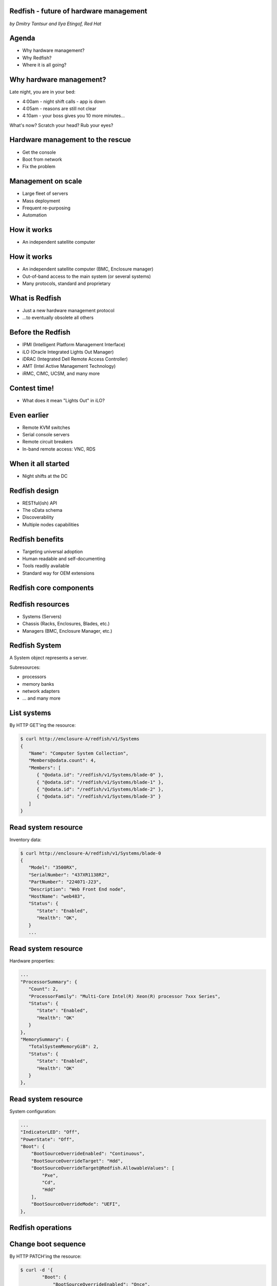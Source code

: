 
Redfish - future of hardware management
=======================================

*by Dmitry Tantsur and Ilya Etingof, Red Hat*

.. image:: redfish.png
   :align: center

Agenda
======

* Why hardware management?
* Why Redfish?
* Where it is all going?

Why hardware management?
========================

Late night, you are in your bed:

* 4:00am - night shift calls - app is down
* 4:05am - reasons are still not clear
* 4:10am - your boss gives you 10 more minutes...

What's now? Scratch your head? Rub your eyes?

Hardware management to the rescue
=================================

* Get the console
* Boot from network
* Fix the problem

Management on scale
===================

* Large fleet of servers
* Mass deployment
* Frequent re-purposing
* Automation

How it works
============

* An independent satellite computer

.. image:: bmc.svg
   :align: center

How it works
============

* An independent satellite computer (BMC, Enclosure manager)
* Out-of-band access to the main system (or several systems)
* Many protocols, standard and proprietary

What is Redfish
===============

* Just a new hardware management protocol
* ...to eventually obsolete all others

Before the Redfish
==================

* IPMI (Intelligent Platform Management Interface)
* iLO (Oracle Integrated Lights Out Manager)
* iDRAC (Integrated Dell Remote Access Controller)
* AMT (Intel Active Management Technology)
* iRMC, CIMC, UCSM, and many more

Contest time!
=============

* What does it mean "Lights Out" in iLO?

Even earlier
============

* Remote KVM switches
* Serial console servers
* Remote circuit breakers
* In-band remote access: VNC, RDS

When it all started
===================

* Night shifts at the DC

.. image:: data_center_problem.jpg
   :align: center
   :scale: 75%

Redfish design
==============

* RESTful(ish) API
* The oData schema
* Discoverability
* Multiple nodes capabilities

Redfish benefits
================

* Targeting universal adoption
* Human readable and self-documenting
* Tools readily available
* Standard way for OEM extensions

Redfish core components
=======================

.. image:: redfish-components.svg

Redfish resources
=================

* Systems (Servers)
* Chassis (Racks, Enclosures, Blades, etc.)
* Managers (BMC, Enclosure Manager, etc.)

.. image:: redfish-resources.svg

Redfish System
==============

A System object represents a server.

Subresources:

* processors
* memory banks
* network adapters
* ... and many more

List systems
============

By HTTP GET'ing the resource:

.. code-block:: bash

   $ curl http://enclosure-A/redfish/v1/Systems
   {
      "Name": "Computer System Collection",
      "Members@odata.count": 4,
      "Members": [
         { "@odata.id": "/redfish/v1/Systems/blade-0" },
         { "@odata.id": "/redfish/v1/Systems/blade-1" },
         { "@odata.id": "/redfish/v1/Systems/blade-2" },
         { "@odata.id": "/redfish/v1/Systems/blade-3" }
      ]
   }

Read system resource
====================

Inventory data:

.. code-block:: bash

   $ curl http://enclosure-A/redfish/v1/Systems/blade-0
   {
      "Model": "3500RX",
      "SerialNumber": "437XR1138R2",
      "PartNumber": "224071-J23",
      "Description": "Web Front End node",
      "HostName": "web483",
      "Status": {
         "State": "Enabled",
         "Health": "OK",
      }
      ...

Read system resource
====================

Hardware properties:

.. code-block:: bash

      ...
      "ProcessorSummary": {
         "Count": 2,
         "ProcessorFamily": "Multi-Core Intel(R) Xeon(R) processor 7xxx Series",
         "Status": {
            "State": "Enabled",
            "Health": "OK"
         }
      },
      "MemorySummary": {
         "TotalSystemMemoryGiB": 2,
         "Status": {
            "State": "Enabled",
            "Health": "OK"
         }
      },

Read system resource
====================

System configuration:

.. code-block:: bash

   ...
   "IndicatorLED": "Off",
   "PowerState": "Off",
   "Boot": {
       "BootSourceOverrideEnabled": "Continuous",
       "BootSourceOverrideTarget": "Hdd",
       "BootSourceOverrideTarget@Redfish.AllowableValues": [
           "Pxe",
           "Cd",
           "Hdd"
       ],
       "BootSourceOverrideMode": "UEFI",
   },

Redfish operations
==================

.. image:: redfish-components-2.svg

Change boot sequence
====================

By HTTP PATCH'ing the resource:

.. code-block:: bash

   $ curl -d '{
           "Boot": {
               "BootSourceOverrideEnabled": "Once",
               "BootSourceOverrideTarget": "Pxe"
           }
       }'
       -H "Content-Type: application/json"
       -X PATCH
       http://enclosure-A/redfish/v1/Systems/blade-0

Redfish actions
===============

Actions are discoverable:

.. code-block:: python

   "Actions": {
      "#ComputerSystem.Reset": {
         "target": "/redfish/v1/Systems/nuc0/Actions/ComputerSystem.Reset",
         "ResetType@Redfish.AllowableValues": [
            "On",
            "ForceOff",
            "GracefulShutdown",
            "GracefulRestart",
            "ForceRestart",
            "Nmi",
            "ForceOn"
         ]
      }

Power-on the machine
====================

By calling Action on the resource:

.. code-block:: bash

   $ curl -d '{
            "ResetType": "On"
        }'
       -H "Content-Type: application/json"
       -X POST
        http://enclosure-A/redfish/v1/Systems/blade-0/Actions/ComputerSystem.Reset

Redfish services
================

* Tasks (asynchronous operations)
* Sessions (web authentication)
* AccountService (service for managing users)
* EventService (alerting clients)

Extending Redfish
=================

* No standard can cover everything
* Idea: cover basics, allow extending
* Possibilities:
  * new top-level resources
  * extending existing resources

Redfish OEM extensions
======================

* Can add new fields, new actions, etc
* Contained in a "Oem" JSON field
  * ... in a vendor-specific namespace

Redfish OEM: fields
===================

.. code-block:: python

   "Oem": {
     "Contoso": {
       "@odata.type": "http://contoso.com/schemas/extensions.v1_2_1#contoso.AnvilTypes1",
       "slogan": "Contoso anvils never fail",
       "disclaimer": "* Most of the time"
     },
     "Contoso_biz": {
       "@odata.type": "http://contoso.biz/schemas/extension1_1#RelatedSpeed",
       "speed" : "ludicrous"
     }
   }
   
Here "Contoso" and "Contoso_biz" are vendors.

Redfish OEM: actions
====================

.. code-block:: python

   "Actions": {
     "OEM": {
       "Contoso.vx_x_x#Contoso.Ping": {
         "target":"/redfish/v1/Systems/1/Actions/OEM/Contoso.Ping"
       }
     }
   }

Future of Redfish
=================

* Storage modelling
* Systems composability
* Software Defined Data Center

Redfish storage modelling
=========================

* Volumes (size, properies, configuration)
* Drives (inventory and hardware information)
* Storage controllers (configuration)

.. image:: redfish-storage.svg
   :align: center

Redfish + YANG: networking
==========================

.. TODO

Redfish composability
=====================

* Assorted hardware components
* Assembled into computers
* Through REST API call

.. image:: redfish-composability.svg
   :align: center

Redfish challenges
==================

* Wide adoption
* Feature bloat
* Incompatible extensions

Q/A
===
